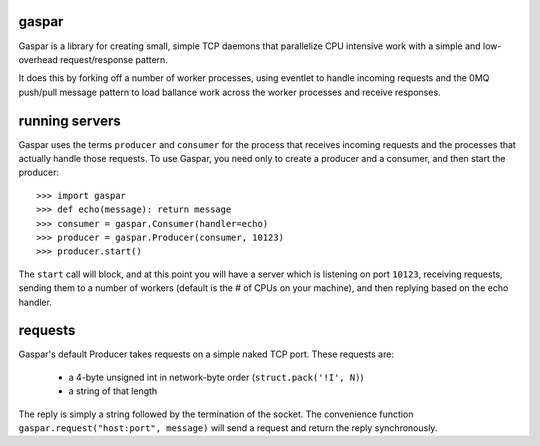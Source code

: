 gaspar
-------

Gaspar is a library for creating small, simple TCP daemons that parallelize CPU
intensive work with a simple and low-overhead request/response pattern.

It does this by forking off a number of worker processes, using eventlet to
handle incoming requests and the 0MQ push/pull message pattern to load
ballance work across the worker processes and receive responses.

running servers
---------------

Gaspar uses the terms ``producer`` and ``consumer`` for the process that receives
incoming requests and the processes that actually handle those requests.  To use
Gaspar, you need only to create a producer and a consumer, and then start the
producer::

    >>> import gaspar
    >>> def echo(message): return message
    >>> consumer = gaspar.Consumer(handler=echo)
    >>> producer = gaspar.Producer(consumer, 10123)
    >>> producer.start()

The ``start`` call will block, and at this point you will have a server which is
listening on port ``10123``, receiving requests, sending them to a number of workers
(default is the # of CPUs on your machine), and then replying based on the echo
handler.

requests
--------

Gaspar's default Producer takes requests on a simple naked TCP port.  These
requests are:

   * a 4-byte unsigned int in network-byte order (``struct.pack('!I', N)``)
   * a string of that length

The reply is simply a string followed by the termination of the socket.  The
convenience function ``gaspar.request("host:port", message)`` will send a
request and return the reply synchronously.
